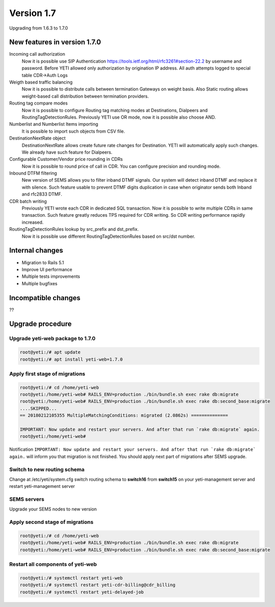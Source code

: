 .. :maxdepth: 2

===========
Version 1.7
===========

Upgrading from 1.6.3 to 1.7.0

~~~~~~~~~~~~~~~~~~~~~~~~~~~~~
New features in version 1.7.0
~~~~~~~~~~~~~~~~~~~~~~~~~~~~~

Incoming call authorization
    Now it is possible use SIP Authentication `<https://tools.ietf.org/html/rfc3261#section-22.2>`_ by username and password. Before YETI allowed only authorization by origination IP address. All auth attempts logged to special table CDR->Auth Logs
    
Weigth based traffic balancing
    Now it is possible to distribute calls between termination Gateways on weight basis. Also Static routing allows weight-based call distribution between termination providers.

Routing tag compare modes
    Now it is possible to configure Routing tag matching modes at Destinations, Dialpeers and RoutingTagDetectionRules. Previously YETI use OR mode, now it is possible also choose AND.
    
Numberlist and Numberlist Items importing
    It is possible to import such objects from CSV file.
    
DestinationNextRate object
    DestinationNextRate allows create future rate changes for Destination. YETI will automatically apply such changes. We already have such feature for Dialpeers.
    
Configurable Customer/Vendor price rounding in CDRs
    Now it is possible to round price of call in CDR. You can configure precision and rounding mode.
    
Inbound DTFM filtering
    New version of SEMS allows you to filter inband DTMF signals. Our system will detect inband DTMF and replace it with silence. Such feature usable to prevent DTMF digits duplication in case when originator sends both Inband and rfc2833 DTMF.
    
CDR batch writing
    Previously YETI wrote each CDR in dedicated SQL transaction. Now it is possible to write multiple CDRs in same transaction. Such feature greatly reduces TPS required for CDR writing. So CDR writing performance rapidly increased.

RoutingTagDetectionRules lookup by  src_prefix and dst_prefix.
    Now it is possible use different RoutingTagDetectionRules based on src/dst number.

~~~~~~~~~~~~~~~~
Internal changes
~~~~~~~~~~~~~~~~

- Migration to Rails 5.1
- Improve UI performance
- Multiple tests improvements
- Multiple bugfixes

~~~~~~~~~~~~~~~~~~~~
Incompatible changes
~~~~~~~~~~~~~~~~~~~~

??


~~~~~~~~~~~~~~~~~
Upgrade procedure
~~~~~~~~~~~~~~~~~


Upgrade yeti-web package to 1.7.0
~~~~~~~~~~~~~~~~~~~~~~~~~~~~~~~~~

.. code-block:: console

	root@yeti:/# apt update
	root@yeti:/# apt install yeti-web=1.7.0


Apply first stage of migrations
~~~~~~~~~~~~~~~~~~~~~~~~~~~~~~~

.. code-block:: console

	root@yeti:/# cd /home/yeti-web
	root@yeti:/home/yeti-web# RAILS_ENV=production ./bin/bundle.sh exec rake db:migrate
	root@yeti:/home/yeti-web# RAILS_ENV=production ./bin/bundle.sh exec rake db:second_base:migrate
	....SKIPPED...
	== 20180212105355 MultipleMatchingConditions: migrated (2.0862s) ==============

	IMPORTANT: Now update and restart your servers. And after that run `rake db:migrate` again.
	root@yeti:/home/yeti-web# 
    
Notification ``IMPORTANT: Now update and restart your servers. And after that run `rake db:migrate` again.`` will inform you that migration is not finished. You should apply next part of migrations after SEMS upgrade.


Switch to new routing schema
~~~~~~~~~~~~~~~~~~~~~~~~~~~~

Change at /etc/yeti/system.cfg switch routing schema to **switch16** from **switch15** on your yeti-management server and restart yeti-management server


SEMS servers
~~~~~~~~~~~~

Upgrade your SEMS nodes to new version


Apply second stage of migrations
~~~~~~~~~~~~~~~~~~~~~~~~~~~~~~~~

.. code-block:: console

	root@yeti:/# cd /home/yeti-web
	root@yeti:/home/yeti-web# RAILS_ENV=production ./bin/bundle.sh exec rake db:migrate
	root@yeti:/home/yeti-web# RAILS_ENV=production ./bin/bundle.sh exec rake db:second_base:migrate

    
Restart all components of yeti-web
~~~~~~~~~~~~~~~~~~~~~~~~~~~~~~~~~~

.. code-block:: console

	root@yeti:/# systemctl restart yeti-web
	root@yeti:/# systemctl restart yeti-cdr-billing@cdr_billing
	root@yeti:/# systemctl restart yeti-delayed-job


